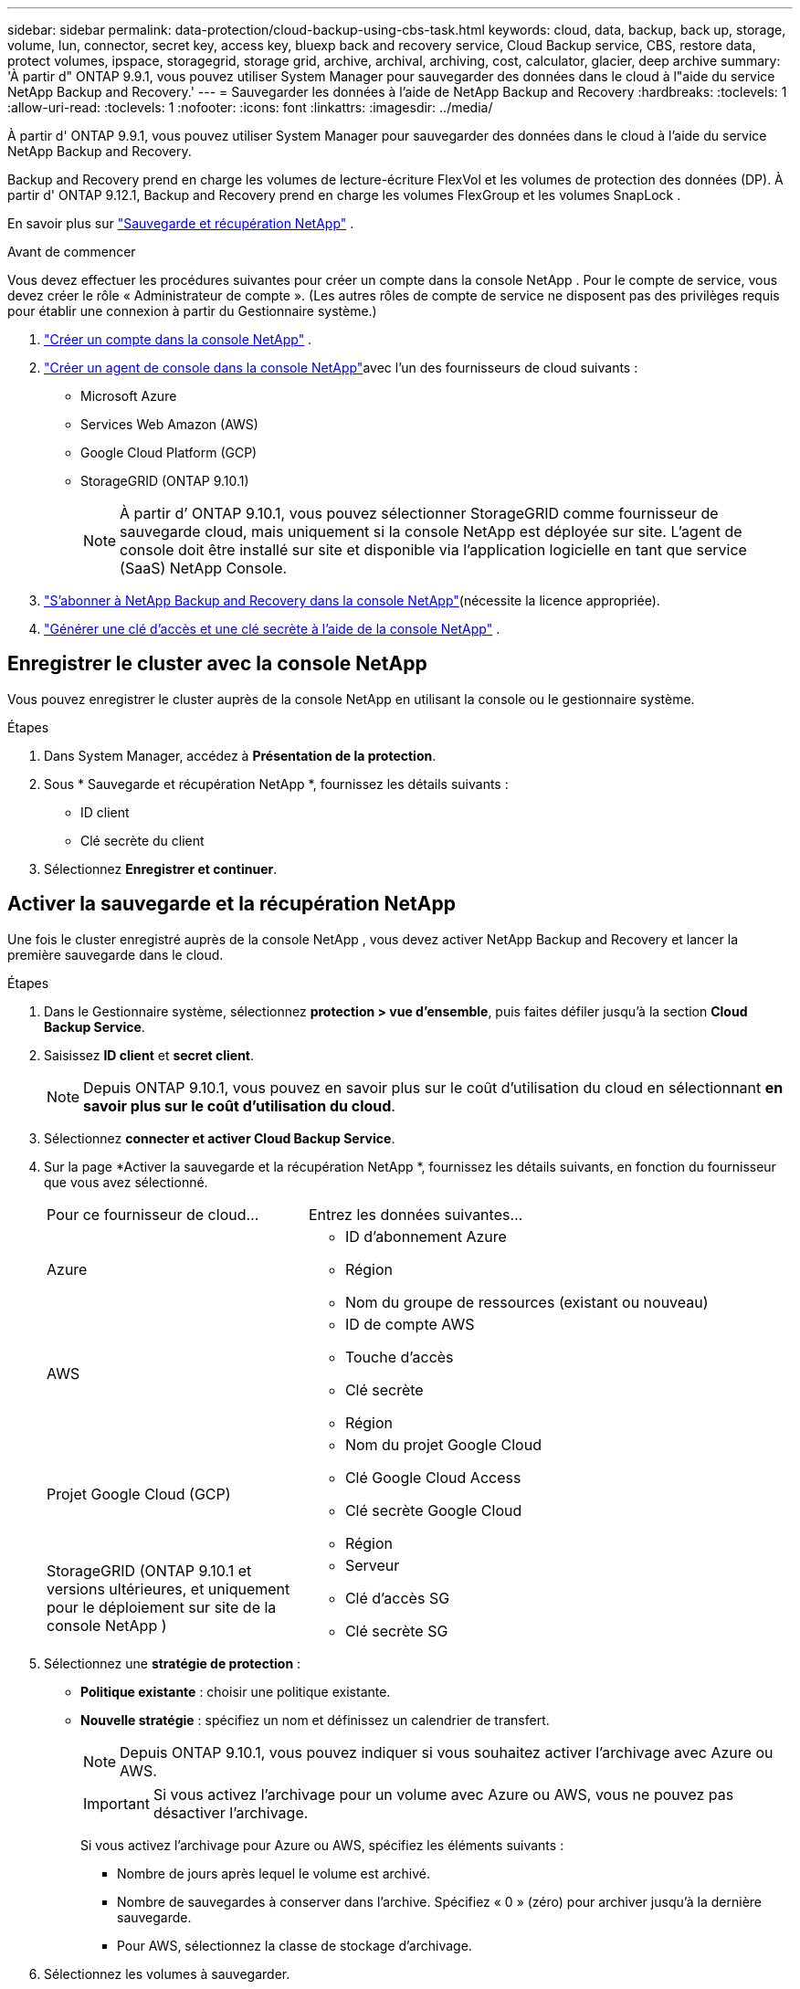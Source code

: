 ---
sidebar: sidebar 
permalink: data-protection/cloud-backup-using-cbs-task.html 
keywords: cloud, data, backup, back up, storage, volume, lun, connector, secret key, access key, bluexp back and recovery service, Cloud Backup service, CBS, restore data, protect volumes, ipspace, storagegrid, storage grid, archive, archival, archiving, cost, calculator, glacier, deep archive 
summary: 'À partir d" ONTAP 9.9.1, vous pouvez utiliser System Manager pour sauvegarder des données dans le cloud à l"aide du service NetApp Backup and Recovery.' 
---
= Sauvegarder les données à l'aide de NetApp Backup and Recovery
:hardbreaks:
:toclevels: 1
:allow-uri-read: 
:toclevels: 1
:nofooter: 
:icons: font
:linkattrs: 
:imagesdir: ../media/


[role="lead"]
À partir d' ONTAP 9.9.1, vous pouvez utiliser System Manager pour sauvegarder des données dans le cloud à l'aide du service NetApp Backup and Recovery.

Backup and Recovery prend en charge les volumes de lecture-écriture FlexVol et les volumes de protection des données (DP).  À partir d' ONTAP 9.12.1, Backup and Recovery prend en charge les volumes FlexGroup et les volumes SnapLock .

En savoir plus sur link:https://docs.netapp.com/us-en/data-services-backup-recovery/index.html["Sauvegarde et récupération NetApp"^] .

.Avant de commencer
Vous devez effectuer les procédures suivantes pour créer un compte dans la console NetApp .  Pour le compte de service, vous devez créer le rôle « Administrateur de compte ».  (Les autres rôles de compte de service ne disposent pas des privilèges requis pour établir une connexion à partir du Gestionnaire système.)

. link:https://docs.netapp.com/us-en/console-setup-admin/task-logging-in.html["Créer un compte dans la console NetApp"^] .
. link:https://docs.netapp.com/us-en/console-setup-admin/concept-connectors.html["Créer un agent de console dans la console NetApp"^]avec l'un des fournisseurs de cloud suivants :
+
** Microsoft Azure
** Services Web Amazon (AWS)
** Google Cloud Platform (GCP)
** StorageGRID (ONTAP 9.10.1)
+

NOTE: À partir d’ ONTAP 9.10.1, vous pouvez sélectionner StorageGRID comme fournisseur de sauvegarde cloud, mais uniquement si la console NetApp est déployée sur site.  L'agent de console doit être installé sur site et disponible via l'application logicielle en tant que service (SaaS) NetApp Console.



. link:https://docs.netapp.com/us-en/data-services-backup-recovery/concept-backup-to-cloud.html["S'abonner à NetApp Backup and Recovery dans la console NetApp"^](nécessite la licence appropriée).
. link:https://docs.netapp.com/us-en/console-setup-admin/concept-identity-and-access-management.html["Générer une clé d'accès et une clé secrète à l'aide de la console NetApp"^] .




== Enregistrer le cluster avec la console NetApp

Vous pouvez enregistrer le cluster auprès de la console NetApp en utilisant la console ou le gestionnaire système.

.Étapes
. Dans System Manager, accédez à *Présentation de la protection*.
. Sous * Sauvegarde et récupération NetApp *, fournissez les détails suivants :
+
** ID client
** Clé secrète du client


. Sélectionnez *Enregistrer et continuer*.




== Activer la sauvegarde et la récupération NetApp

Une fois le cluster enregistré auprès de la console NetApp , vous devez activer NetApp Backup and Recovery et lancer la première sauvegarde dans le cloud.

.Étapes
. Dans le Gestionnaire système, sélectionnez *protection > vue d'ensemble*, puis faites défiler jusqu'à la section *Cloud Backup Service*.
. Saisissez *ID client* et *secret client*.
+

NOTE: Depuis ONTAP 9.10.1, vous pouvez en savoir plus sur le coût d'utilisation du cloud en sélectionnant *en savoir plus sur le coût d'utilisation du cloud*.

. Sélectionnez *connecter et activer Cloud Backup Service*.
. Sur la page *Activer la sauvegarde et la récupération NetApp *, fournissez les détails suivants, en fonction du fournisseur que vous avez sélectionné.
+
[cols="35,65"]
|===


| Pour ce fournisseur de cloud... | Entrez les données suivantes... 


 a| 
Azure
 a| 
** ID d'abonnement Azure
** Région
** Nom du groupe de ressources (existant ou nouveau)




 a| 
AWS
 a| 
** ID de compte AWS
** Touche d'accès
** Clé secrète
** Région




 a| 
Projet Google Cloud (GCP)
 a| 
** Nom du projet Google Cloud
** Clé Google Cloud Access
** Clé secrète Google Cloud
** Région




 a| 
StorageGRID (ONTAP 9.10.1 et versions ultérieures, et uniquement pour le déploiement sur site de la console NetApp )
 a| 
** Serveur
** Clé d'accès SG
** Clé secrète SG


|===
. Sélectionnez une *stratégie de protection* :
+
** *Politique existante* : choisir une politique existante.
** *Nouvelle stratégie* : spécifiez un nom et définissez un calendrier de transfert.
+

NOTE: Depuis ONTAP 9.10.1, vous pouvez indiquer si vous souhaitez activer l'archivage avec Azure ou AWS.

+

IMPORTANT: Si vous activez l'archivage pour un volume avec Azure ou AWS, vous ne pouvez pas désactiver l'archivage.

+
Si vous activez l'archivage pour Azure ou AWS, spécifiez les éléments suivants :

+
*** Nombre de jours après lequel le volume est archivé.
*** Nombre de sauvegardes à conserver dans l'archive. Spécifiez « 0 » (zéro) pour archiver jusqu'à la dernière sauvegarde.
*** Pour AWS, sélectionnez la classe de stockage d'archivage.




. Sélectionnez les volumes à sauvegarder.
. Sélectionnez *Enregistrer*.




== Modifier la politique de protection utilisée pour NetApp Backup and Recovery

Vous pouvez modifier la politique de protection utilisée avec NetApp Backup and Recovery.

.Étapes
. Dans le Gestionnaire système, sélectionnez *protection > vue d'ensemble*, puis faites défiler jusqu'à la section *Cloud Backup Service*.
. Sélectionnez image:icon_kabob.gif["Icône des options de menu"], puis *Modifier*.
. Sélectionnez une *stratégie de protection* :
+
** *Politique existante* : choisir une politique existante.
** *Nouvelle stratégie* : spécifiez un nom et définissez un calendrier de transfert.
+

NOTE: Depuis ONTAP 9.10.1, vous pouvez indiquer si vous souhaitez activer l'archivage avec Azure ou AWS.

+

IMPORTANT: Si vous activez l'archivage pour un volume avec Azure ou AWS, vous ne pouvez pas désactiver l'archivage.

+
Si vous activez l'archivage pour Azure ou AWS, spécifiez les éléments suivants :

+
*** Nombre de jours après lequel le volume est archivé.
*** Nombre de sauvegardes à conserver dans l'archive. Spécifiez « 0 » (zéro) pour archiver jusqu'à la dernière sauvegarde.
*** Pour AWS, sélectionnez la classe de stockage d'archivage.




. Sélectionnez *Enregistrer*.




== Protection de nouveaux volumes ou LUN sur le cloud

Lorsque vous créez un nouveau volume ou une LUN, vous pouvez établir une relation de protection SnapMirror qui permet de sauvegarder les données dans le cloud pour le volume ou la LUN.

.Avant de commencer
* Vous devez disposer d'une licence SnapMirror.
* Les LIFs intercluster doivent être configurées.
* NTP doit être configuré.
* Le cluster doit exécuter ONTAP 9.9.1 ou une version ultérieure.


.Description de la tâche
Vous ne pouvez pas protéger de nouveaux volumes ou de nouvelles LUN dans le cloud pour les configurations de cluster suivantes :

* Le cluster ne peut pas se trouver dans un environnement MetroCluster.
* SVM-DR n'est pas pris en charge.
* Les volumes FlexGroup ne peuvent pas être sauvegardés à l'aide de NetApp Backup and Recovery.


.Étapes
. Lors du provisionnement d'un volume ou d'une LUN, sur la page *protection* dans System Manager, cochez la case *Activer SnapMirror (local ou distant)*.
. Sélectionnez le type de politique de sauvegarde et de récupération.
. Si la sauvegarde et la récupération ne sont pas activées, sélectionnez *Activer la sauvegarde à l'aide de NetApp Backup and Recovery*.




== Protection des volumes ou des LUN existants sur le cloud

Vous pouvez établir une relation de protection SnapMirror pour les volumes et les LUN existants.

.Étapes
. Sélectionnez un volume ou une LUN existant, puis sélectionnez *Protect*.
. Sur la page *Protéger les volumes*, spécifiez *Sauvegarde à l'aide de NetApp Backup and Recovery* pour la stratégie de protection.
. Sélectionnez *protéger*.
. Sur la page *protection*, cochez la case *Activer SnapMirror (local ou distant)*.
. Sélectionnez *Connecter et activer NetApp Backup and Recovery*.




== Restaurez les données à partir des fichiers de sauvegarde

Vous pouvez effectuer des opérations de gestion de sauvegarde, telles que la restauration de données, la mise à jour de relations et la suppression de relations, uniquement lorsque vous utilisez la console NetApp . Consultez link:https://docs.netapp.com/us-en/data-services-backup-recovery/prev-ontap-backup-manage.html["Restauration des données à partir des fichiers de sauvegarde"^] pour plus d'informations.
